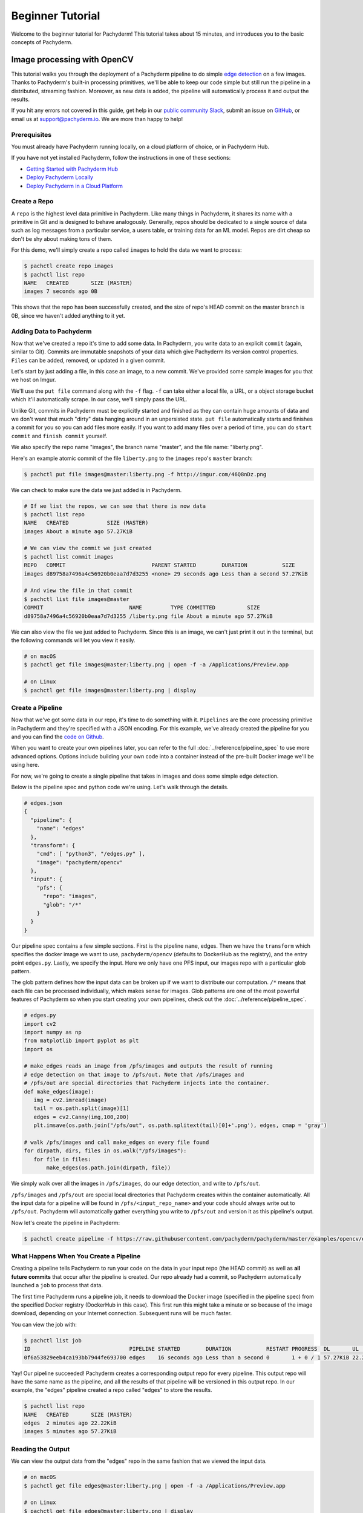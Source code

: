 Beginner Tutorial
=================
Welcome to the beginner tutorial for Pachyderm! This tutorial
takes about 15 minutes, and introduces you to the basic
concepts of Pachyderm.

Image processing with OpenCV
----------------------------

This tutorial walks you through the deployment of a
Pachyderm pipeline to do simple
`edge detection <https://en.wikipedia.org/wiki/Edge_detection>`_
on a few images. Thanks to Pachyderm's built-in processing primitives, we'll be able to keep our code simple but still run the pipeline in a distributed, streaming fashion. Moreover, as new data is added, the pipeline will automatically process it and output the results.

If you hit any errors not covered in this guide, get help in our `public community Slack <http://slack.pachyderm.io>`_, submit an issue on `GitHub <https://github.com/pachyderm/pachyderm>`_, or email us at `support@pachyderm.io <mailto:support@pachyderm.io>`_. We are more than happy to help!

Prerequisites
^^^^^^^^^^^^^

You must already have Pachyderm running locally, on a cloud platform
of choice, or in Pachyderm Hub.

If you have not yet installed Pachyderm, follow the instructions in one
of these sections:

* `Getting Started with Pachyderm Hub <../pachub/pachub_getting_started.html>`__
* `Deploy Pachyderm Locally <../getting_started/local_installation.html>`__
* `Deploy Pachyderm in a Cloud Platform <../deployment/index.html>`__

Create a Repo
^^^^^^^^^^^^^

A ``repo`` is the highest level data primitive in Pachyderm. Like many things in Pachyderm, it shares its name with a primitive in Git and is designed to behave analogously. Generally, repos should be dedicated to a single source of data such as log messages from a particular service, a users table, or training data for an ML model. Repos are dirt cheap so don't be shy about making tons of them.

For this demo, we'll simply create a repo called ``images`` to hold the data we want to process:

.. code-block:: shell

  $ pachctl create repo images
  $ pachctl list repo
  NAME   CREATED       SIZE (MASTER) 
  images 7 seconds ago 0B

This shows that the repo has been successfully created, and the size of repo's HEAD commit on the master branch is 0B, since we haven't added anything to it yet.

Adding Data to Pachyderm
^^^^^^^^^^^^^^^^^^^^^^^^

Now that we've created a repo it's time to add some data. In Pachyderm, you write data to an explicit ``commit`` (again, similar to Git). Commits are immutable snapshots of your data which give Pachyderm its version control properties. ``Files`` can be added, removed, or updated in a given commit.

Let's start by just adding a file, in this case an image, to a new commit. We've provided some sample images for you that we host on Imgur. 

We'll use the ``put file`` command along with the ``-f`` flag. ``-f`` can take either a local file, a URL, or a object storage bucket which it'll automatically scrape. In our case, we'll simply pass the URL.

Unlike Git, commits in Pachyderm must be explicitly started and finished as they can contain huge amounts of data and we don't want that much "dirty" data hanging around in an unpersisted state. ``put file`` automatically starts and finishes a commit for you so you can add files more easily. If you want to add many files over a period of time, you can do ``start commit`` and ``finish commit`` yourself.

We also specify the repo name "images", the branch name "master", and the file name: "liberty.png".

Here's an example atomic commit of the file ``liberty.png`` to the ``images`` repo's ``master`` branch:

.. code-block:: shell

	$ pachctl put file images@master:liberty.png -f http://imgur.com/46Q8nDz.png

We can check to make sure the data we just added is in Pachyderm.

.. code-block:: shell

  # If we list the repos, we can see that there is now data
  $ pachctl list repo
  NAME   CREATED            SIZE (MASTER)
  images About a minute ago 57.27KiB

  # We can view the commit we just created
  $ pachctl list commit images
  REPO   COMMIT                           PARENT STARTED        DURATION           SIZE
  images d89758a7496a4c56920b0eaa7d7d3255 <none> 29 seconds ago Less than a second 57.27KiB
  
  # And view the file in that commit
  $ pachctl list file images@master
  COMMIT                           NAME         TYPE COMMITTED          SIZE     
  d89758a7496a4c56920b0eaa7d7d3255 /liberty.png file About a minute ago 57.27KiB

We can also view the file we just added to Pachyderm. Since this is an image, we can't just print it out in the terminal, but the following commands will let you view it easily.

.. code-block:: shell
 
  # on macOS
  $ pachctl get file images@master:liberty.png | open -f -a /Applications/Preview.app

  # on Linux
  $ pachctl get file images@master:liberty.png | display

Create a Pipeline
^^^^^^^^^^^^^^^^^

Now that we've got some data in our repo, it's time to do something with it. ``Pipelines`` are the core processing primitive in Pachyderm and they're specified with a JSON encoding. For this example, we've already created the pipeline for you and you can find the `code on Github <https://github.com/pachyderm/pachyderm/blob/master/examples/opencv>`_. 

When you want to create your own pipelines later, you can refer to the full :doc:`../reference/pipeline_spec` to use more advanced options. Options include building your own code into a container instead of the pre-built Docker image we'll be using here.

For now, we're going to create a single pipeline that takes in images and does some simple edge detection.

.. image:: opencv-liberty.png

Below is the pipeline spec and python code we're using. Let's walk through the details. 

.. code-block:: shell

  # edges.json
  {
    "pipeline": {
      "name": "edges"
    },
    "transform": {
      "cmd": [ "python3", "/edges.py" ],
      "image": "pachyderm/opencv"
    },
    "input": {
      "pfs": {
        "repo": "images",
        "glob": "/*"
      }
    }
  }


Our pipeline spec contains a few simple sections. First is the pipeline ``name``, edges. Then we have the ``transform`` which specifies the docker image we want to use, ``pachyderm/opencv`` (defaults to DockerHub as the registry), and the entry point ``edges.py``. Lastly, we specify the input.  Here we only have one PFS input, our images repo with a particular glob pattern. 

The glob pattern defines how the input data can be broken up if we want to distribute our computation. ``/*`` means that each file can be processed individually, which makes sense for images. Glob patterns are one of the most powerful features of Pachyderm so when you start creating your own pipelines, check out the :doc:`../reference/pipeline_spec`.

.. code-block:: python

  # edges.py
  import cv2
  import numpy as np
  from matplotlib import pyplot as plt
  import os
  
  # make_edges reads an image from /pfs/images and outputs the result of running
  # edge detection on that image to /pfs/out. Note that /pfs/images and
  # /pfs/out are special directories that Pachyderm injects into the container.
  def make_edges(image):
     img = cv2.imread(image)
     tail = os.path.split(image)[1]
     edges = cv2.Canny(img,100,200)
     plt.imsave(os.path.join("/pfs/out", os.path.splitext(tail)[0]+'.png'), edges, cmap = 'gray')

  # walk /pfs/images and call make_edges on every file found
  for dirpath, dirs, files in os.walk("/pfs/images"):
     for file in files:
         make_edges(os.path.join(dirpath, file))

We simply walk over all the images in ``/pfs/images``, do our edge detection, and write to ``/pfs/out``. 

``/pfs/images`` and ``/pfs/out`` are special local directories that Pachyderm creates within the container automatically. All the input data for a pipeline will be found in ``/pfs/<input_repo_name>`` and your code should always write out to ``/pfs/out``. Pachyderm will automatically gather everything you write to ``/pfs/out`` and version it as this pipeline's output.

Now let's create the pipeline in Pachyderm:

.. code-block:: shell

  $ pachctl create pipeline -f https://raw.githubusercontent.com/pachyderm/pachyderm/master/examples/opencv/edges.json



What Happens When You Create a Pipeline
^^^^^^^^^^^^^^^^^^^^^^^^^^^^^^^^^^^^^^^

Creating a pipeline tells Pachyderm to run your code on the data in your input repo (the HEAD commit) as well as **all future commits** that occur after the pipeline is created. Our repo already had a commit, so Pachyderm automatically launched a ``job`` to process that data. 

The first time Pachyderm runs a pipeline job, it needs to download the Docker image (specified in the pipeline spec) from the specified Docker registry (DockerHub in this case). This first run this might take a minute or so because of the image download, depending on your Internet connection. Subsequent runs will be much faster. 

You can view the job with:

.. code-block:: shell

  $ pachctl list job
  ID                               PIPELINE STARTED        DURATION           RESTART PROGRESS  DL       UL       STATE            
  0f6a53829eeb4ca193bb7944fe693700 edges    16 seconds ago Less than a second 0       1 + 0 / 1 57.27KiB 22.22KiB success

Yay! Our pipeline succeeded! Pachyderm creates a corresponding output repo for every pipeline. This output repo will have the same name as the pipeline, and all the results of that pipeline will be versioned in this output repo. In our example, the "edges" pipeline created a repo called "edges" to store the results. 

.. code-block:: shell

  $ pachctl list repo
  NAME   CREATED       SIZE (MASTER)
  edges  2 minutes ago 22.22KiB
  images 5 minutes ago 57.27KiB


Reading the Output
^^^^^^^^^^^^^^^^^^

We can view the output data from the "edges" repo in the same fashion that we viewed the input data.

.. code-block:: shell
 
  # on macOS
  $ pachctl get file edges@master:liberty.png | open -f -a /Applications/Preview.app

  # on Linux
  $ pachctl get file edges@master:liberty.png | display

The output should look similar to:

.. image:: edges-screenshot.png

Processing More Data
^^^^^^^^^^^^^^^^^^^^

Pipelines will also automatically process the data from new commits as they are created. Think of pipelines as being subscribed to any new commits on their input repo(s). Also similar to Git, commits have a parental structure that tracks which files have changed. In this case we're going to be adding more images.

Let's create two new commits in a parental structure. To do this we will simply do two more ``put file`` commands and by specifying ``master`` as the branch, it'll automatically parent our commits onto each other. Branch names are just references to a particular HEAD commit.

.. code-block:: shell

  $ pachctl put file images@master:AT-AT.png -f http://imgur.com/8MN9Kg0.png

  $ pachctl put file images@master:kitten.png -f http://imgur.com/g2QnNqa.png

Adding a new commit of data will automatically trigger the pipeline to run on the new data we've added. We'll see corresponding jobs get started and commits to the output "edges" repo. Let's also view our new outputs. 

.. code-block:: shell

  # view the jobs that were kicked off
  $ pachctl list job
  ID                                STARTED        DURATION           RESTART PROGRESS  DL       UL       STATE
  81ae47a802f14038b95f8f248cddbed2  7 seconds ago  Less than a second 0       1 + 2 / 3 102.4KiB 74.21KiB success
  ce448c12d0dd4410b3a5ae0c0f07e1f9  16 seconds ago Less than a second 0       1 + 1 / 2 78.7KiB  37.15KiB success
  490a28be32de491e942372018cd42460  9 minutes ago  35 seconds         0       1 + 0 / 1 57.27KiB 22.22KiB success

.. code-block:: shell

  # View the output data

  # on macOS
  $ pachctl get file edges@master:AT-AT.png | open -f -a /Applications/Preview.app

  $ pachctl get file edges@master:kitten.png | open -f -a /Applications/Preview.app

  # on Linux
  $ pachctl get file edges@master:AT-AT.png | display

  $ pachctl get file edges@master:kitten.png | display

Adding Another Pipeline
^^^^^^^^^^^^^^^^^^^^^^^

We have succesfully deployed and used a single stage Pachyderm pipeline. Now let's add a processing stage to illustrate a multi-stage Pachyderm pipeline. Specifically, let's add a ``montage`` pipeline that take our original and edge detected images and arranges them into a single montage of images:

.. image:: opencv-liberty-montage.png

Below is the pipeline spec for this new pipeline:

.. code-block:: shell

  # montage.json
  {
    "pipeline": {
      "name": "montage"
    },
    "input": {
      "cross": [ {
        "pfs": {
          "glob": "/",
          "repo": "images"
        }
      },
      {
        "pfs": {
          "glob": "/",
          "repo": "edges"
        }
      } ]
    },
    "transform": {
      "cmd": [ "sh" ],
      "image": "v4tech/imagemagick",
      "stdin": [ "montage -shadow -background SkyBlue -geometry 300x300+2+2 $(find /pfs -type f | sort) /pfs/out/montage.png" ]
    }
  }

This ``montage`` pipeline spec is similar to our ``edges`` pipeline except for three differences: (1) we are using a different Docker image that has imagemagick installed, (2) we are executing a ``sh`` command with ``stdin`` instead of a python script, and (3) we have multiple input data repositories.

In the ``montage`` pipeline we are combining our multiple input data repositories using a ``cross`` pattern. This ``cross`` pattern creates a single pairing of our input images with our edge detected images. There are several interesting ways to combine data in Pachyderm, which are discussed `here <http://pachyderm.readthedocs.io/en/latest/reference/pipeline_spec.html#input-required>`__ and `here <http://pachyderm.readthedocs.io/en/latest/cookbook/combining.html>`__.

We create the ``montage`` pipeline as before, with ``pachctl``:

.. code-block:: shell

  $ pachctl create pipeline -f https://raw.githubusercontent.com/pachyderm/pachyderm/master/examples/opencv/montage.json

Pipeline creating triggers a job that generates a montage for all the current HEAD commits of the input repos:

.. code-block:: shell

  $ pachctl list job
  ID                                  STARTED        DURATION           RESTART PROGRESS  DL       UL       STATE
  92cecc40c3144fd5b4e07603bb24b104    45 seconds ago 6 seconds          0       1 + 0 / 1 371.9KiB 1.284MiB success
  81ae47a802f14038b95f8f248cddbed2    2 minutes ago  Less than a second 0       1 + 2 / 3 102.4KiB 74.21KiB success
  ce448c12d0dd4410b3a5ae0c0f07e1f9    2 minutes ago  Less than a second 0       1 + 1 / 2 78.7KiB  37.15KiB success
  490a28be32de491e942372018cd42460    11 minutes ago 35 seconds         0       1 + 0 / 1 57.27KiB 22.22KiB success

And you can view the generated montage image via:

.. code-block:: shell

  # on macOS
  $ pachctl get file montage@master:montage.png | open -f -a /Applications/Preview.app

  # on Linux
  $ pachctl get file montage@master:montage.png | display

.. image:: montage-screenshot.png

Exploring your DAG in the Pachyderm dashboard
---------------------------------------------

When you deployed Pachyderm locally, the Pachyderm Enterprise dashboard was also deployed by default. This dashboard will let you interactively explore your pipeline, visualize the structure of the pipeline, explore your data, debug jobs, etc. To access the dashboard visit ``localhost:30080`` in an Internet browser (e.g., Google Chrome). You should see something similar to this:

.. image:: dashboard1.png

Enter your email address if you would like to obtain a free trial token for the dashboard. Upon entering this trial token, you will be able to see your pipeline structure and interactively explore the various pieces of your pipeline as pictured below:

.. image:: dashboard2.png

.. image:: dashboard3.png

Next Steps
----------

Pachyderm is now running locally with data and a pipeline! To play with Pachyderm locally, you can use what you've learned to build on or change this pipeline. You can also dig in and learn more details about:

- `Deploying Pachyderm to the cloud or on prem <http://pachyderm.readthedocs.io/en/latest/deployment/deploy_intro.html>`_
- :doc:`../how-tos/load-data-into-pachyderm`
- :doc:`../how-tos/working-with-pipelines`

We'd love to help and see what you come up with, so submit any issues/questions you come across on `GitHub <https://github.com/pachyderm/pachyderm>`_ , `Slack <http://slack.pachyderm.io>`_, or email at support@pachyderm.io if you want to show off anything nifty you've created!
